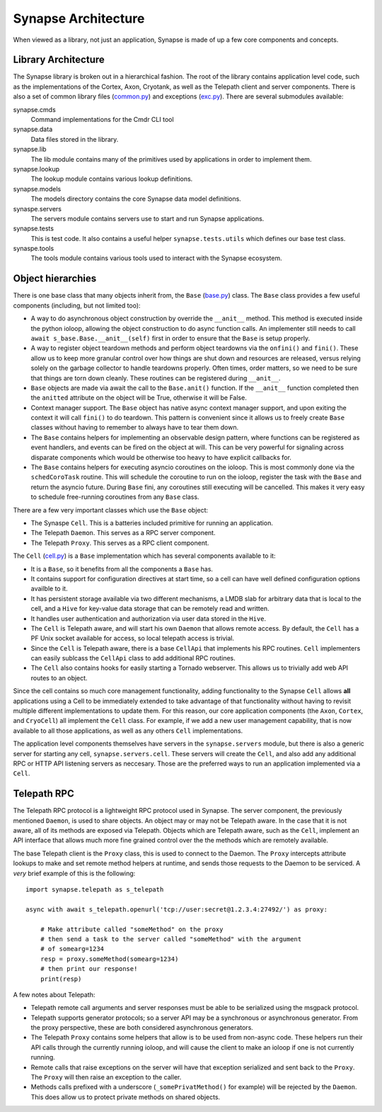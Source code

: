 .. _dev_architecture:

Synapse Architecture
####################

When viewed as a library, not just an application, Synapse is made of up a few core components and concepts.

Library Architecture
====================

The Synapse library is broken out in a hierarchical fashion. The root of the library contains application level code,
such as the implementations of the Cortex, Axon, Cryotank, as well as the Telepath client and server components.
There is also a set of common library files (common.py_) and exceptions (exc.py_). There are several submodules
available:

synapse.cmds
  Command implementations for the Cmdr CLI tool

synapse.data
  Data files stored in the library.

synapse.lib
  The lib module contains many of the primitives used by applications in order to implement them.

synapse.lookup
  The lookup module contains various lookup definitions.

synapse.models
  The models directory contains the core Synapse data model definitions.

synaspe.servers
  The servers module contains servers use to start and run Synapse applications.

synapse.tests
  This is test code. It also contains a useful helper ``synapse.tests.utils`` which defines our base test class.

synaspe.tools
  The tools module contains various tools used to interact with the Synapse ecosystem.

Object hierarchies
==================

There is one base class that many objects inherit from, the ``Base`` (base.py_) class. The ``Base`` class provides a
few useful components (including, but not limited too):

- A way to do asynchronous object construction by override the ``__anit__`` method. This method is executed inside the
  python ioloop, allowing the object construction to do async function calls.  An implementer still needs to call
  ``await s_base.Base.__anit__(self)`` first in order to ensure that the ``Base`` is setup properly.
- A way to register object teardown methods and perform object teardowns via the ``onfini()`` and ``fini()``. These
  allow us to keep more granular control over how things are shut down and resources are released, versus relying solely
  on the garbage collector to handle teardowns properly.  Often times, order matters, so we need to be sure that things
  are torn down cleanly.  These routines can be registered during ``__anit__``.
- ``Base`` objects are made via await the call to the ``Base.anit()`` function.  If the ``__anit__`` function completed
  then the ``anitted`` attribute on the object will be True, otherwise it will be False.
- Context manager support. The ``Base`` object has native async context manager support, and upon exiting the context
  it will call ``fini()`` to do teardown. This pattern is convenient since it allows us to freely create ``Base``
  classes without having to remember to always have to tear them down.
- The ``Base`` contains helpers for implementing an observable design pattern, where functions can be registered as
  event handlers, and events can be fired on the object at will. This can be very powerful for signaling across
  disparate components which would be otherwise too heavy to have explicit callbacks for.
- The ``Base`` contains helpers for executing asyncio coroutines on the ioloop.  This is most commonly done via the
  ``schedCoroTask`` routine.  This will schedule the coroutine to run on the ioloop, register the task with the ``Base``
  and return the asyncio future. During ``Base`` fini, any coroutines still executing will be cancelled.  This makes it
  very easy to schedule free-running coroutines from any ``Base`` class.

There are a few very important classes which use the ``Base`` object:

- The Synaspe ``Cell``.  This is a batteries included primitive for running an application.
- The Telepath ``Daemon``.  This serves as a RPC server component.
- The Telepath ``Proxy``. This serves as a RPC client component.

The ``Cell`` (cell.py_) is a ``Base`` implementation which has several components available to it:

- It is a ``Base``, so it benefits from all the components a ``Base`` has.
- It contains support for configuration directives at start time, so a cell can have well defined configuration
  options availble to it.
- It has persistent storage available via two different mechanisms, a LMDB slab for arbitrary data that is local to the
  cell, and a ``Hive`` for key-value data storage that can be remotely read and written.
- It handles user authentication and authorization via user data stored in the ``Hive``.
- The ``Cell`` is Telepath aware, and will start his own ``Daemon`` that allows remote access.  By default, the ``Cell``
  has a PF Unix socket available for access, so local telepath access is trivial.
- Since the ``Cell`` is Telepath aware, there is a base ``CellApi`` that implements his RPC routines.  ``Cell``
  implementers can easily sublcass the ``CellApi`` class to add additional RPC routines.
- The ``Cell`` also contains hooks for easily starting a Tornado webserver.  This allows us to trivially add web API
  routes to an object.

Since the cell contains so much core management functionality, adding functionality to the Synapse ``Cell`` allows
**all** applications using a Cell to be immediately extended to take advantage of that functionality without having to
revisit multiple different implementations to update them.  For this reason, our core application components (the
``Axon``, ``Cortex``, and ``CryoCell``) all implement the ``Cell`` class.  For example, if we add a new user management
capability, that is now available to all those applications, as well as any others ``Cell`` implementations.

The application level components themselves have servers in the ``synapse.servers`` module, but there is also a generic
server for starting any cell, ``synapse.servers.cell``.  These servers will create the ``Cell``, and also add any additional
RPC or HTTP API listening servers as neccesary.  Those are the preferred ways to run an application implemented via
a ``Cell``.


Telepath RPC
============

The Telepath RPC protocol is a lightweight RPC protocol used in Synapse.  The server component, the previously mentioned
``Daemon``, is used to share objects. An object may or may not be Telepath aware. In the case that it is not aware, all
of its methods are exposed via Telepath. Objects which are Telepath aware, such as the ``Cell``, implement an API
interface that allows much more fine grained control over the the methods which are remotely available.

The base Telepath client is the ``Proxy`` class, this is used to connect to the Daemon.  The ``Proxy`` intercepts
attribute lookups to make and set remote method helpers at runtime, and sends those requests to the Daemon to be
serviced.  A *very* brief example of this is the following:

::

    import synapse.telepath as s_telepath

    async with await s_telepath.openurl('tcp://user:secret@1.2.3.4:27492/') as proxy:

        # Make attribute called "someMethod" on the proxy
        # then send a task to the server called "someMethod" with the argument
        # of somearg=1234
        resp = proxy.someMethod(somearg=1234)
        # then print our response!
        print(resp)

A few notes about Telepath:

- Telepath remote call arguments and server responses must be able to be serialized using the msgpack protocol.
- Telepath supports generator protocols; so a server API may be a synchronous or asynchronous generator.  From the
  proxy perspective, these are both considered asynchronous generators.
- The Telepath ``Proxy`` contains some helpers that allow is to be used from non-async code. These helpers run their
  API calls through the currently running ioloop, and will cause the client to make an ioloop if one is not currently
  running.
- Remote calls that raise exceptions on the server will have that exception serialized and sent back to the ``Proxy``.
  The ``Proxy`` will then raise an exception to the caller.
- Methods calls prefixed with a underscore (``_somePrivatMethod()`` for example) will be rejected by the ``Daemon``.
  This does allow us to protect private methods on shared objects.


.. _exc.py:                  https://github.com/vertexproject/synapse/blob/master/synapse/exc.py
.. _common.py:               https://github.com/vertexproject/synapse/blob/master/synapse/common.py
.. _cell.py:                 https://github.com/vertexproject/synapse/blob/master/synapse/lib/cell.py
.. _base.py:                 https://github.com/vertexproject/synapse/blob/master/synapse/lib/base.py
